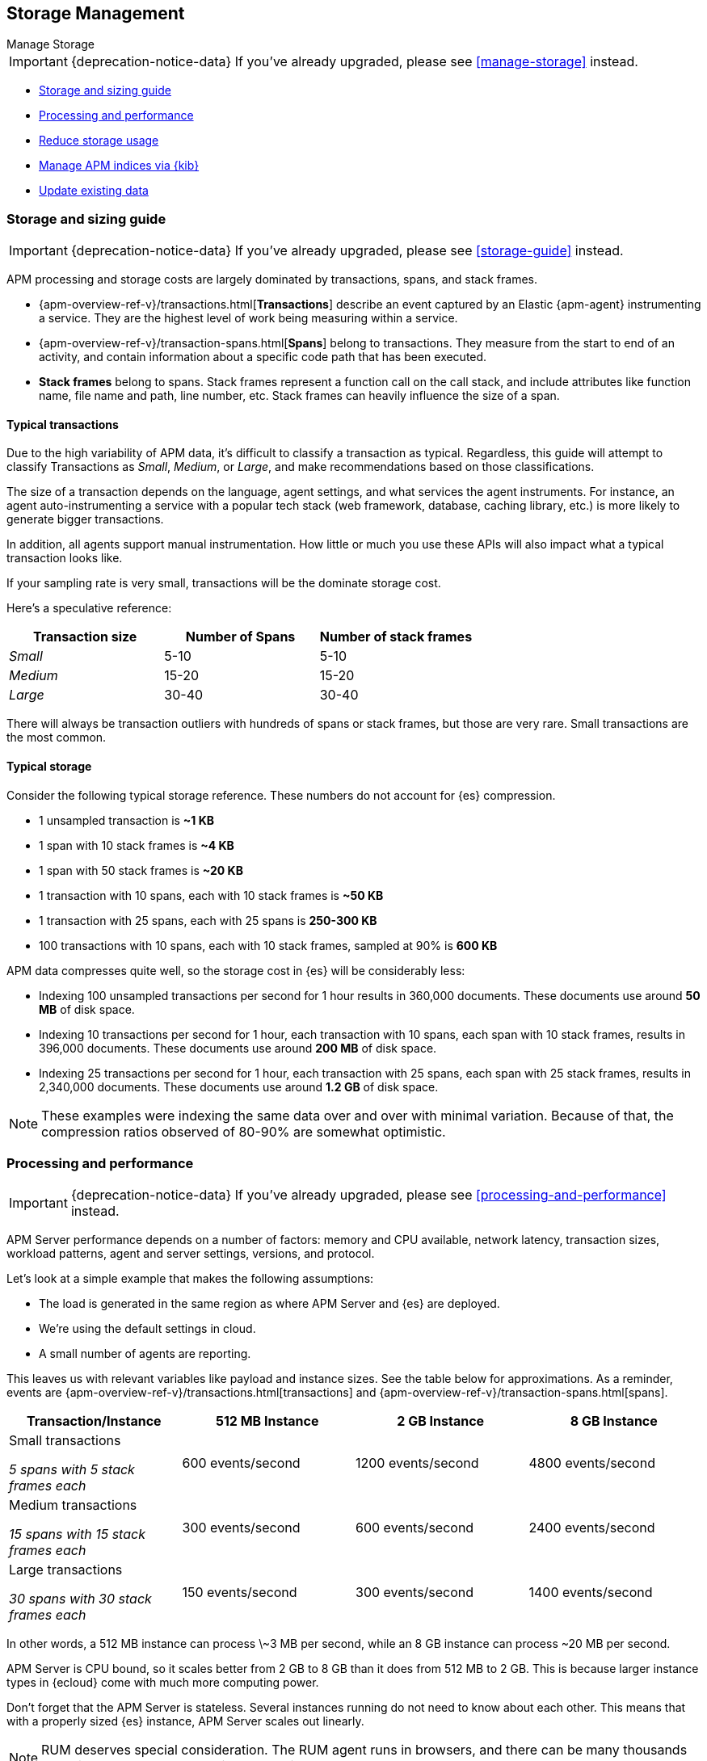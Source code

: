[[storage-management]]
== Storage Management

++++
<titleabbrev>Manage Storage</titleabbrev>
++++

IMPORTANT: {deprecation-notice-data}
If you've already upgraded, please see <<manage-storage>> instead.

* <<sizing-guide, Storage and sizing guide>>
* <<processing-performance, Processing and performance>>
* <<reduce-storage, Reduce storage usage>>
* <<manage-indices-kibana, Manage APM indices via {kib}>>
* <<update-existing-data, Update existing data>>

[[sizing-guide]]
=== Storage and sizing guide

IMPORTANT: {deprecation-notice-data}
If you've already upgraded, please see <<storage-guide>> instead.

APM processing and storage costs are largely dominated by transactions, spans, and stack frames.

* {apm-overview-ref-v}/transactions.html[*Transactions*] describe an event captured by an Elastic {apm-agent} instrumenting a service.
They are the highest level of work being measuring within a service.
* {apm-overview-ref-v}/transaction-spans.html[*Spans*] belong to transactions. They measure from the start to end of an activity,
and contain information about a specific code path that has been executed.
* *Stack frames* belong to spans. Stack frames represent a function call on the call stack,
and include attributes like function name, file name and path, line number, etc.
Stack frames can heavily influence the size of a span.

[float]
[[typical-transactions]]
==== Typical transactions

Due to the high variability of APM data, it's difficult to classify a transaction as typical.
Regardless, this guide will attempt to classify Transactions as _Small_, _Medium_, or _Large_,
and make recommendations based on those classifications.

The size of a transaction depends on the language, agent settings, and what services the agent instruments.
For instance, an agent auto-instrumenting a service with a popular tech stack
(web framework, database, caching library, etc.) is more likely to generate bigger transactions.

In addition, all agents support manual instrumentation.
How little or much you use these APIs will also impact what a typical transaction looks like.

If your sampling rate is very small, transactions will be the dominate storage cost.

Here's a speculative reference:

[options="header"]
|=======================================================================
|Transaction size |Number of Spans |Number of stack frames
|_Small_ |5-10 |5-10
|_Medium_ |15-20 |15-20
|_Large_ |30-40 |30-40
|=======================================================================

There will always be transaction outliers with hundreds of spans or stack frames, but those are very rare.
Small transactions are the most common.

[float]
[[typical-storage]]
==== Typical storage

Consider the following typical storage reference.
These numbers do not account for {es} compression.

* 1 unsampled transaction is **~1 KB**
* 1 span with 10 stack frames is **~4 KB**
* 1 span with 50 stack frames is **~20 KB**
* 1 transaction with 10 spans, each with 10 stack frames is **~50 KB**
* 1 transaction with 25 spans, each with 25 spans is **250-300 KB**
* 100 transactions with 10 spans, each with 10 stack frames, sampled at 90% is **600 KB**

APM data compresses quite well, so the storage cost in {es} will be considerably less:

* Indexing 100 unsampled transactions per second for 1 hour results in 360,000 documents. These documents use around **50 MB** of disk space.
* Indexing 10 transactions per second for 1 hour, each transaction with 10 spans, each span with 10 stack frames, results in 396,000 documents. These documents use around **200 MB** of disk space.
* Indexing 25 transactions per second for 1 hour, each transaction with 25 spans, each span with 25 stack frames, results in 2,340,000 documents. These documents use around **1.2 GB** of disk space.

NOTE: These examples were indexing the same data over and over with minimal variation. Because of that, the compression ratios observed of 80-90% are somewhat optimistic.

[[processing-performance]]
=== Processing and performance

IMPORTANT: {deprecation-notice-data}
If you've already upgraded, please see <<processing-and-performance>> instead.

APM Server performance depends on a number of factors: memory and CPU available,
network latency, transaction sizes, workload patterns,
agent and server settings, versions, and protocol.

Let's look at a simple example that makes the following assumptions:

* The load is generated in the same region as where APM Server and {es} are deployed.
* We're using the default settings in cloud.
* A small number of agents are reporting.

This leaves us with relevant variables like payload and instance sizes.
See the table below for approximations.
As a reminder, events are
{apm-overview-ref-v}/transactions.html[transactions] and
{apm-overview-ref-v}/transaction-spans.html[spans].

[options="header"]
|=======================================================================
|Transaction/Instance |512 MB Instance |2 GB Instance |8 GB Instance
|Small transactions

_5 spans with 5 stack frames each_ |600 events/second |1200 events/second |4800 events/second
|Medium transactions

_15 spans with 15 stack frames each_ |300 events/second |600 events/second |2400 events/second
|Large transactions

_30 spans with 30 stack frames each_ |150 events/second |300 events/second |1400 events/second
|=======================================================================

In other words, a 512 MB instance can process \~3 MB per second,
while an 8 GB instance can process ~20 MB per second.

APM Server is CPU bound, so it scales better from 2 GB to 8 GB than it does from 512 MB to 2 GB.
This is because larger instance types in {ecloud} come with much more computing power.

Don't forget that the APM Server is stateless.
Several instances running do not need to know about each other.
This means that with a properly sized {es} instance, APM Server scales out linearly.

NOTE: RUM deserves special consideration. The RUM agent runs in browsers, and there can be many thousands reporting to an APM Server with very variable network latency.

[[reduce-storage]]
=== Reduce storage

IMPORTANT: {deprecation-notice-data}
If you've already upgraded, please see <<reduce-apm-storage>> instead.

The amount of storage for APM data depends on several factors:
the number of services you are instrumenting, how much traffic the services see, agent and server settings,
and the length of time you store your data.

[float]
[[reduce-sample-rate]]
==== Reduce the sample rate

The transaction sample rate directly influences the number of documents (more precisely, spans) to be indexed.
It is the easiest way to reduce storage.

The transaction sample rate is a configuration setting of each agent.
Reducing it does not affect the collection of metrics such as _Transactions per second_.

[float]
[[reduce-stacktrace]]
==== Reduce collected stack trace information

Elastic APM agents collect `stacktrace` information under certain circumstances.
This can be very helpful in identifying issues in your code,
but it also comes with an overhead at collection time and increases the storage usage.

Stack trace collection settings are managed in each agent.

[float]
[[delete-data]]
==== Delete data

You might want to only keep data for a defined time period.
This might mean deleting old documents periodically,
deleting data collected for specific services or customers,
or deleting specific indices.

Depending on your use case,
you can delete data periodically with <<delete-data-ilm,{ilm}>>,
{curator-ref-current}[Curator], the {ref}/docs-delete-by-query.html[Delete By Query API],
or in the {kibana-ref}/managing-indices.html[{kib} Index Management UI].

[float]
[[delete-data-ilm]]
===== Delete data with {ilm-init}

Index Lifecycle management ({ilm-init}) enables you to automate how you want to manage your indices over time.
You can base actions on factors such as shard size and performance requirements.
See <<ilm>> to learn more.

[float]
[[delete-data-periodically]]
===== Delete data periodically

To delete data periodically you can use {curator-ref-current}[Curator] and set up a cron job to run it.

By default, APM indices have the pattern `apm-%{[observer.version]}-{type}-%{+yyyy.MM.dd}`.
With the curator command line interface you can, for instance, see all your existing indices:

["source","sh",subs="attributes"]
------------------------------------------------------------
curator_cli --host localhost show_indices --filter_list '[{"filtertype":"pattern","kind":"prefix","value":"apm-"}]'

apm-{version}-error-{sample_date_0}
apm-{version}-error-{sample_date_1}
apm-{version}-error-{sample_date_2}
apm-{version}-sourcemap
apm-{version}-span-{sample_date_0}
apm-{version}-span-{sample_date_1}
apm-{version}-span-{sample_date_2}
apm-{version}-transaction-{sample_date_0}
apm-{version}-transaction-{sample_date_1}
apm-{version}-transaction-{sample_date_2}
------------------------------------------------------------

And then delete any span indices older than 1 day:

["source","sh",subs="attributes"]
------------------------------------------------------------
curator_cli --host localhost delete_indices --filter_list '[{"filtertype":"pattern","kind":"prefix","value":"apm-{version}-span-"}, {"filtertype":"age","source":"name","timestring":"%Y.%m.%d","unit":"days","unit_count":1,"direction":"older"}]'

INFO      Deleting selected indices: [apm-{version}-span-{sample_date_0}, apm-{version}-span-{sample_date_1}]
INFO      ---deleting index apm-{version}-span-{sample_date_0}
INFO      ---deleting index apm-{version}-span-{sample_date_1}
INFO      "delete_indices" action completed.
------------------------------------------------------------

[float]
[[delete-data-by-query]]
===== Delete data matching a query

You can delete all APM documents matching a specific query.
For example, to delete all documents with a given `service.name`, use the following request:

["source","console"]
------------------------------------------------------------
POST /apm-*/_delete_by_query
{
  "query": {
    "term": {
      "service.name": {
        "value": "old-service-name"
      }
    }
  }
}
------------------------------------------------------------

See {ref}/docs-delete-by-query.html[delete by query] for further information on this topic.

[float]
[[delete-data-kibana]]
===== Delete data via {kib} Index Management UI

Select the indices you want to delete, and click **Manage indices** to see the available actions.
Then click **delete indices**.

[[manage-indices-kibana]]
=== Manage Indices via {kib}

IMPORTANT: {deprecation-notice-data}
If you've already upgraded, please see <<reduce-apm-storage>> instead.

The {kib} UI for {kibana-ref}/managing-indices.html[managing indices] allows you to view indices,
index settings, mappings, document counts, used storage per index, and much more.
You can also perform management operations, like deleting indices directly via the {kib} UI.
Finally, the UI supports applying bulk operations on several indices at once.

[[update-existing-data]]
=== Update existing data

IMPORTANT: {deprecation-notice-data}
If you've already upgraded, please see <<reduce-apm-storage>> instead.

You might want to update documents that are already indexed.
For example, if you your service name was set incorrectly.

To do this, you can use the {ref}/docs-update-by-query.html[Update By Query API].

[float]
[[update-data-rename-a-service]]
==== Rename a service

To rename a service, send the following request:

["source","sh"]
------------------------------------------------------------
POST /apm-*/_update_by_query
{
  "query": {
    "term": {
      "service.name": {
        "value": "old-service-name"
      }
    }
  },
  "script": {
    "source": "ctx._source.service.name = 'new-service-name'",
    "lang": "painless"
  }
}
------------------------------------------------------------
// CONSOLE

TIP: Remember to also change the service name in the {apm-agents-ref}/index.html[{apm-agent} configuration].
